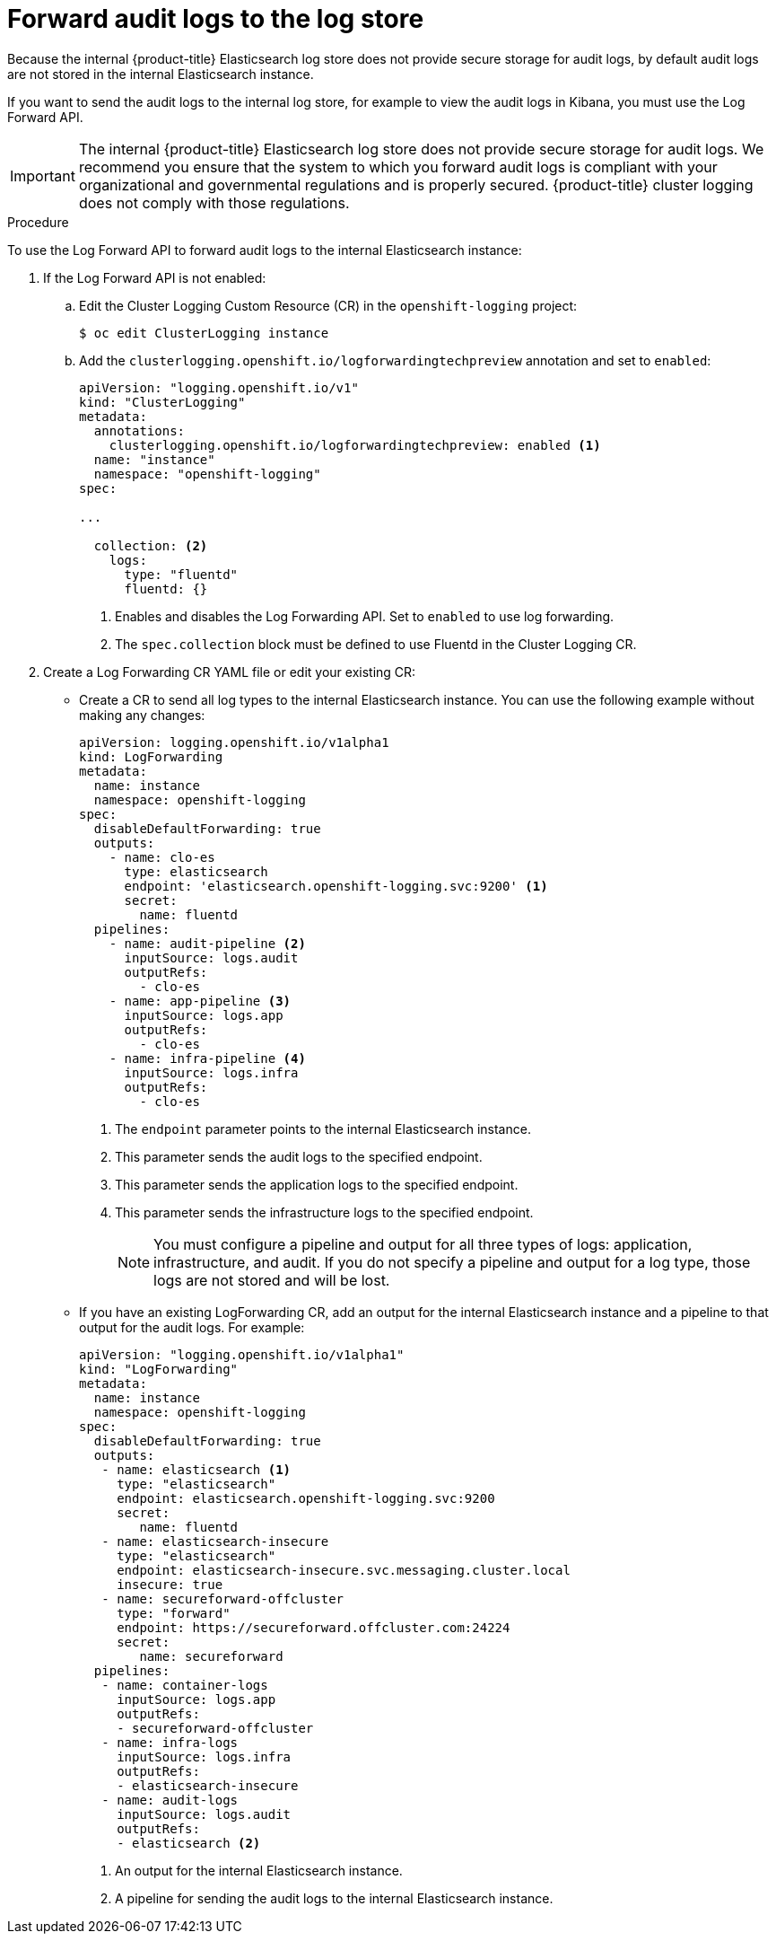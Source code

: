 // Module included in the following assemblies:
//
// * logging/cluster-logging-elasticsearch.adoc

[id="cluster-logging-elasticsearch-audit_{context}"]
= Forward audit logs to the log store

Because the internal {product-title} Elasticsearch log store does not provide secure storage for audit logs, by default audit logs are not stored in the internal Elasticsearch instance. 

If you want to send the audit logs to the internal log store, for example to view the audit logs in Kibana, you must use the Log Forward API.

[IMPORTANT]
====
The internal {product-title} Elasticsearch log store does not provide secure storage for audit logs. We recommend you ensure that the system to which you forward audit logs is compliant with your organizational and governmental regulations and is properly secured. {product-title} cluster logging does not comply with those regulations.
====

.Procedure

To use the Log Forward API to forward audit logs to the internal Elasticsearch instance:

. If the Log Forward API is not enabled:

.. Edit the Cluster Logging Custom Resource (CR) in the `openshift-logging` project:
+
----
$ oc edit ClusterLogging instance
----

.. Add the `clusterlogging.openshift.io/logforwardingtechpreview` annotation and set to `enabled`:
+
[source,yaml]
----
apiVersion: "logging.openshift.io/v1"
kind: "ClusterLogging"
metadata:
  annotations:
    clusterlogging.openshift.io/logforwardingtechpreview: enabled <1>
  name: "instance"
  namespace: "openshift-logging"
spec:

...

  collection: <2>
    logs:
      type: "fluentd"
      fluentd: {}
----
<1> Enables and disables the Log Forwarding API. Set to `enabled` to use log forwarding. 
<2> The `spec.collection` block must be defined to use Fluentd in the Cluster Logging CR.

. Create a Log Forwarding CR YAML file or edit your existing CR:
+
* Create a CR to send all log types to the internal Elasticsearch instance. You can use the following example without making any changes:
+
[source,yaml]
----
apiVersion: logging.openshift.io/v1alpha1
kind: LogForwarding
metadata:
  name: instance
  namespace: openshift-logging
spec:
  disableDefaultForwarding: true
  outputs:
    - name: clo-es
      type: elasticsearch
      endpoint: 'elasticsearch.openshift-logging.svc:9200' <1>
      secret:
        name: fluentd
  pipelines:
    - name: audit-pipeline <2>
      inputSource: logs.audit
      outputRefs:
        - clo-es
    - name: app-pipeline <3>
      inputSource: logs.app
      outputRefs:
        - clo-es
    - name: infra-pipeline <4>
      inputSource: logs.infra
      outputRefs:
        - clo-es
----
<1> The `endpoint` parameter points to the internal Elasticsearch instance.
<2> This parameter sends the audit logs to the specified endpoint.
<3> This parameter sends the application logs to the specified endpoint.
<4> This parameter sends the infrastructure logs to the specified endpoint.
+
[NOTE]
====
You must configure a pipeline and output for all three types of logs: application, infrastructure, and audit. If you do not specify a pipeline and output for a log type, those logs are not stored and will be lost.
====
+
* If you have an existing LogForwarding CR, add an output for the internal Elasticsearch instance and a pipeline to that output for the audit logs. For example:
+
[source,yaml]
----
apiVersion: "logging.openshift.io/v1alpha1"
kind: "LogForwarding"
metadata:
  name: instance
  namespace: openshift-logging
spec:
  disableDefaultForwarding: true
  outputs:
   - name: elasticsearch <1>
     type: "elasticsearch"
     endpoint: elasticsearch.openshift-logging.svc:9200
     secret:
        name: fluentd
   - name: elasticsearch-insecure
     type: "elasticsearch"
     endpoint: elasticsearch-insecure.svc.messaging.cluster.local
     insecure: true
   - name: secureforward-offcluster
     type: "forward"
     endpoint: https://secureforward.offcluster.com:24224
     secret:
        name: secureforward
  pipelines: 
   - name: container-logs
     inputSource: logs.app
     outputRefs:
     - secureforward-offcluster
   - name: infra-logs
     inputSource: logs.infra
     outputRefs:
     - elasticsearch-insecure
   - name: audit-logs
     inputSource: logs.audit
     outputRefs:
     - elasticsearch <2>
----
<1> An output for the internal Elasticsearch instance.
<2> A pipeline for sending the audit logs to the internal Elasticsearch instance.

